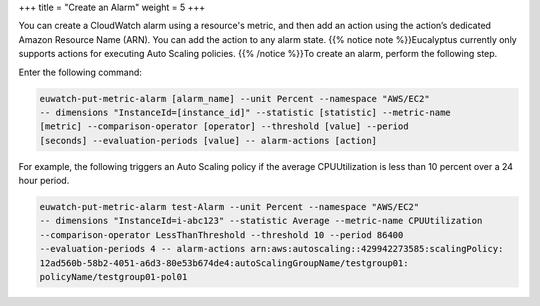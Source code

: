 +++
title = "Create an Alarm"
weight = 5
+++

..  _monitoring_alarms_tasks:

You can create a CloudWatch alarm using a resource's metric, and then add an action using the action’s dedicated Amazon Resource Name (ARN). You can add the action to any alarm state. {{% notice note %}}Eucalyptus currently only supports actions for executing Auto Scaling policies. {{% /notice %}}To create an alarm, perform the following step. 

Enter the following command: 

.. code::

  euwatch-put-metric-alarm [alarm_name] --unit Percent --namespace "AWS/EC2" 
  -- dimensions "InstanceId=[instance_id]" --statistic [statistic] --metric-name	
  [metric] --comparison-operator [operator] --threshold [value] --period	
  [seconds] --evaluation-periods [value] -- alarm-actions [action]

For example, the following triggers an Auto Scaling policy if the average CPUUtilization is less than 10 percent over a 24 hour period. 

.. code::

  euwatch-put-metric-alarm test-Alarm --unit Percent --namespace "AWS/EC2" 
  -- dimensions "InstanceId=i-abc123" --statistic Average --metric-name CPUUtilization 
  --comparison-operator LessThanThreshold --threshold 10 --period 86400 
  --evaluation-periods 4 -- alarm-actions arn:aws:autoscaling::429942273585:scalingPolicy:
  12ad560b-58b2-4051-a6d3-80e53b674de4:autoScalingGroupName/testgroup01:
  policyName/testgroup01-pol01

